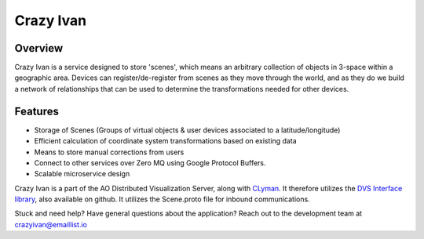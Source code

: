 Crazy Ivan
==========

.. figure:: https://travis-ci.org/AO-StreetArt/CrazyIvan.svg?branch=master
   :alt:

Overview
--------

Crazy Ivan is a service designed to store 'scenes', which means an arbitrary collection
of objects in 3-space within a geographic area.  Devices can register/de-register
from scenes as they move through the world, and as they do we build a network of
relationships that can be used to determine the transformations needed for other devices.

Features
--------

-  Storage of Scenes (Groups of virtual objects & user devices associated to a latitude/longitude)
-  Efficient calculation of coordinate system transformations based on existing data
-  Means to store manual corrections from users
-  Connect to other services over Zero MQ using Google Protocol Buffers.
-  Scalable microservice design

Crazy Ivan is a part of the AO Distributed Visualization Server, along
with `CLyman <https://github.com/AO-StreetArt/CLyman>`__. It therefore
utilizes the `DVS Interface
library <https://github.com/AO-StreetArt/DvsInterface>`__, also
available on github. It utilizes the Scene.proto file for inbound
communications.

Stuck and need help?  Have general questions about the application?  Reach out to the development team at crazyivan@emaillist.io
